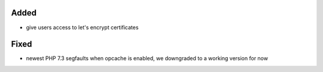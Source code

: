 Added
-----

* give users access to let's encrypt certificates


Fixed
-----

* newest PHP 7.3 segfaults when opcache is enabled, we downgraded to a working version for now
